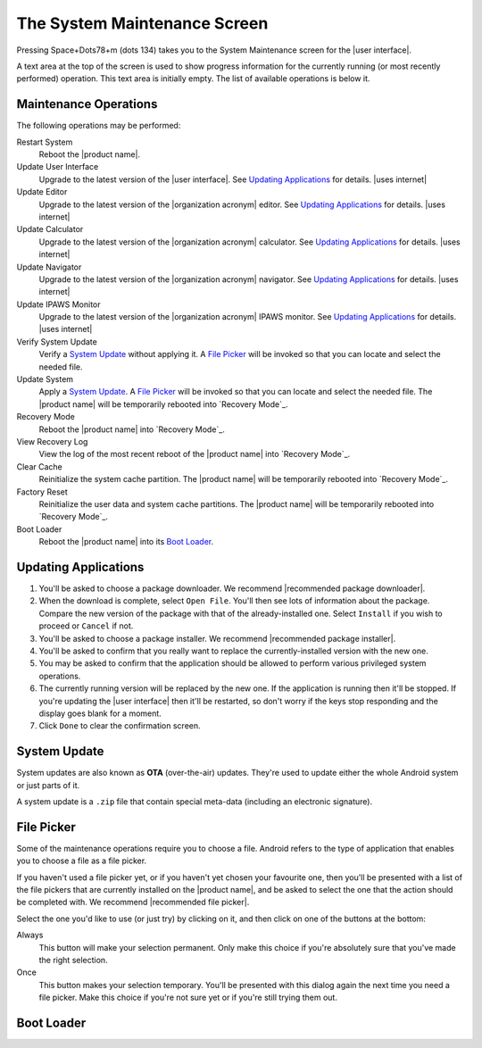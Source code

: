 The System Maintenance Screen
-----------------------------

Pressing Space+Dots78+m (dots 134) takes you to the
System Maintenance screen for the |user interface|.

A text area at the top of the screen is used to show progress information
for the currently running (or most recently performed) operation.
This text area is initially empty.
The list of available operations is below it.

Maintenance Operations
~~~~~~~~~~~~~~~~~~~~~~

The following operations may be performed:

.. |uses recovery mode| replace::

  The |product name| will be temporarily rebooted into `Recovery Mode`_.

.. |uses file picker| replace::

  A `File Picker`_ will be invoked so that you can
  locate and select the needed file.

Restart System
  Reboot the |product name|.

Update User Interface
  Upgrade to the latest version of the |user interface|.
  See `Updating Applications`_ for details.
  |uses internet|

Update Editor
  Upgrade to the latest version of the |organization acronym| editor.
  See `Updating Applications`_ for details.
  |uses internet|

Update Calculator
  Upgrade to the latest version of the |organization acronym| calculator.
  See `Updating Applications`_ for details.
  |uses internet|

Update Navigator
  Upgrade to the latest version of the |organization acronym| navigator.
  See `Updating Applications`_ for details.
  |uses internet|

Update IPAWS Monitor
  Upgrade to the latest version of the |organization acronym| IPAWS monitor.
  See `Updating Applications`_ for details.
  |uses internet|

Verify System Update
  Verify a `System Update`_ without applying it.
  |uses file picker|

Update System
  Apply a `System Update`_.
  |uses file picker|
  |uses recovery mode|

Recovery Mode
  Reboot the |product name| into `Recovery Mode`_.

View Recovery Log
  View the log of the most recent reboot of the |product name|
  into `Recovery Mode`_.

Clear Cache
  Reinitialize the system cache partition.
  |uses recovery mode|

Factory Reset
  Reinitialize the user data and system cache partitions.
  |uses recovery mode|

Boot Loader
  Reboot the |product name| into its `Boot Loader`_.

Updating Applications
~~~~~~~~~~~~~~~~~~~~~

1) You'll be asked to choose a package downloader.
   We recommend |recommended package downloader|.

2) When the download is complete, select ``Open File``.
   You'll then see lots of information about the package.
   Compare the new version of the package
   with that of the already-installed one.
   Select ``Install`` if you wish to proceed or ``Cancel`` if not.

3) You'll be asked to choose a package installer.
   We recommend |recommended package installer|.

4) You'll be asked to confirm that you really want
   to replace the currently-installed version with the new one.

5) You may be asked to confirm that the application should be allowed
   to perform various privileged system operations.

6) The currently running version will be replaced by the new one.
   If the application is running then it'll be stopped.
   If you're updating the |user interface| then it'll be restarted, so don't
   worry if the keys stop responding and the display goes blank for a moment.

7) Click ``Done`` to clear the confirmation screen.

System Update
~~~~~~~~~~~~~

System updates are also known as **OTA** (over-the-air) updates.
They're used to update either the whole Android system
or just parts of it.

A system update is a ``.zip`` file that contain special meta-data
(including an electronic signature).

File Picker
~~~~~~~~~~~

Some of the maintenance operations require you to choose a file.
Android refers to the type of application that enables you to choose a file
as a file picker.

If you haven't used a file picker yet,
or if you haven't yet chosen your favourite one,
then you'll be presented with a list of the file pickers
that are currently installed on the |product name|, 
and be asked to select the one that the action should be completed with.
We recommend |recommended file picker|.

Select the one you'd like to use (or just try) by clicking on it,
and then click on one of the buttons at the bottom:

Always
  This button will make your selection permanent. Only make this choice
  if you're absolutely sure that you've made the right selection.

Once
  This button makes your selection temporary. You'll be presented
  with this dialog again the next time you need a file picker.
  Make this choice if you're not sure yet or if you're still trying them out.

Boot Loader
~~~~~~~~~~~

